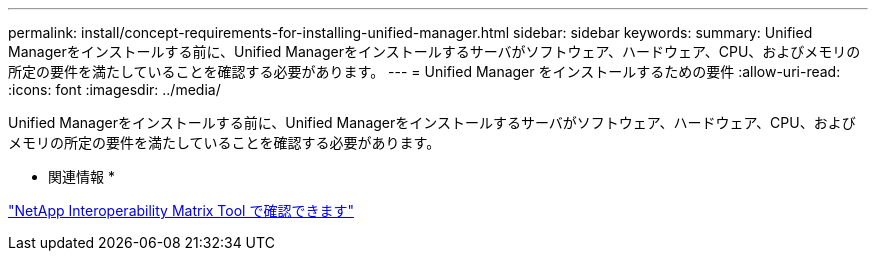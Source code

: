 ---
permalink: install/concept-requirements-for-installing-unified-manager.html 
sidebar: sidebar 
keywords:  
summary: Unified Managerをインストールする前に、Unified Managerをインストールするサーバがソフトウェア、ハードウェア、CPU、およびメモリの所定の要件を満たしていることを確認する必要があります。 
---
= Unified Manager をインストールするための要件
:allow-uri-read: 
:icons: font
:imagesdir: ../media/


[role="lead"]
Unified Managerをインストールする前に、Unified Managerをインストールするサーバがソフトウェア、ハードウェア、CPU、およびメモリの所定の要件を満たしていることを確認する必要があります。

* 関連情報 *

http://mysupport.netapp.com/matrix["NetApp Interoperability Matrix Tool で確認できます"]
